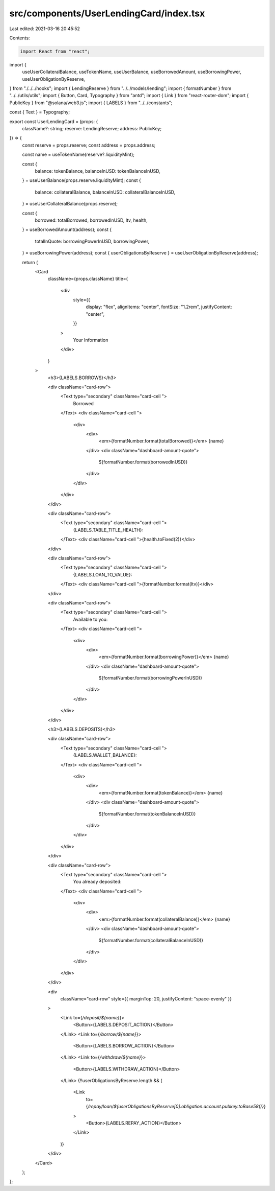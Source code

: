 src/components/UserLendingCard/index.tsx
========================================

Last edited: 2021-03-16 20:45:52

Contents:

.. code-block:: tsx

    import React from "react";
import {
  useUserCollateralBalance,
  useTokenName,
  useUserBalance,
  useBorrowedAmount,
  useBorrowingPower,
  useUserObligationByReserve,
} from "./../../hooks";
import { LendingReserve } from "../../models/lending";
import { formatNumber } from "../../utils/utils";
import { Button, Card, Typography } from "antd";
import { Link } from "react-router-dom";
import { PublicKey } from "@solana/web3.js";
import { LABELS } from "../../constants";

const { Text } = Typography;

export const UserLendingCard = (props: {
  className?: string;
  reserve: LendingReserve;
  address: PublicKey;
}) => {
  const reserve = props.reserve;
  const address = props.address;

  const name = useTokenName(reserve?.liquidityMint);

  const {
    balance: tokenBalance,
    balanceInUSD: tokenBalanceInUSD,
  } = useUserBalance(props.reserve.liquidityMint);
  const {
    balance: collateralBalance,
    balanceInUSD: collateralBalanceInUSD,
  } = useUserCollateralBalance(props.reserve);

  const {
    borrowed: totalBorrowed,
    borrowedInUSD,
    ltv,
    health,
  } = useBorrowedAmount(address);
  const {
    totalInQuote: borrowingPowerInUSD,
    borrowingPower,
  } = useBorrowingPower(address);
  const { userObligationsByReserve } = useUserObligationByReserve(address);

  return (
    <Card
      className={props.className}
      title={
        <div
          style={{
            display: "flex",
            alignItems: "center",
            fontSize: "1.2rem",
            justifyContent: "center",
          }}
        >
          Your Information
        </div>
      }
    >
      <h3>{LABELS.BORROWS}</h3>

      <div className="card-row">
        <Text type="secondary" className="card-cell ">
          Borrowed
        </Text>
        <div className="card-cell ">
          <div>
            <div>
              <em>{formatNumber.format(totalBorrowed)}</em> {name}
            </div>
            <div className="dashboard-amount-quote">
              ${formatNumber.format(borrowedInUSD)}
            </div>
          </div>
        </div>
      </div>

      <div className="card-row">
        <Text type="secondary" className="card-cell ">
          {LABELS.TABLE_TITLE_HEALTH}:
        </Text>
        <div className="card-cell ">{health.toFixed(2)}</div>
      </div>

      <div className="card-row">
        <Text type="secondary" className="card-cell ">
          {LABELS.LOAN_TO_VALUE}:
        </Text>
        <div className="card-cell ">{formatNumber.format(ltv)}</div>
      </div>

      <div className="card-row">
        <Text type="secondary" className="card-cell ">
          Available to you:
        </Text>
        <div className="card-cell ">
          <div>
            <div>
              <em>{formatNumber.format(borrowingPower)}</em> {name}
            </div>
            <div className="dashboard-amount-quote">
              ${formatNumber.format(borrowingPowerInUSD)}
            </div>
          </div>
        </div>
      </div>

      <h3>{LABELS.DEPOSITS}</h3>

      <div className="card-row">
        <Text type="secondary" className="card-cell ">
          {LABELS.WALLET_BALANCE}:
        </Text>
        <div className="card-cell ">
          <div>
            <div>
              <em>{formatNumber.format(tokenBalance)}</em> {name}
            </div>
            <div className="dashboard-amount-quote">
              ${formatNumber.format(tokenBalanceInUSD)}
            </div>
          </div>
        </div>
      </div>

      <div className="card-row">
        <Text type="secondary" className="card-cell ">
          You already deposited:
        </Text>
        <div className="card-cell ">
          <div>
            <div>
              <em>{formatNumber.format(collateralBalance)}</em> {name}
            </div>
            <div className="dashboard-amount-quote">
              ${formatNumber.format(collateralBalanceInUSD)}
            </div>
          </div>
        </div>
      </div>

      <div
        className="card-row"
        style={{ marginTop: 20, justifyContent: "space-evenly" }}
      >
        <Link to={`/deposit/${name}`}>
          <Button>{LABELS.DEPOSIT_ACTION}</Button>
        </Link>
        <Link to={`/borrow/${name}`}>
          <Button>{LABELS.BORROW_ACTION}</Button>
        </Link>
        <Link to={`/withdraw/${name}`}>
          <Button>{LABELS.WITHDRAW_ACTION}</Button>
        </Link>
        {!!userObligationsByReserve.length && (
          <Link
            to={`/repay/loan/${userObligationsByReserve[0].obligation.account.pubkey.toBase58()}`}
          >
            <Button>{LABELS.REPAY_ACTION}</Button>
          </Link>
        )}
      </div>
    </Card>
  );
};



